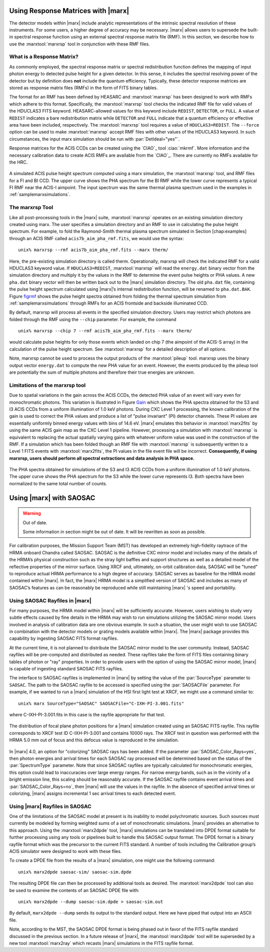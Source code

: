 .. _rsp:

Using Response Matrices with |marx|
======================================

The detector models within |marx| include analytic representations of
the intrinsic spectral resolution of these instruments. For some users,
a higher degree of accuracy may be necessary. |marx| allows users to
supersede the built-in spectral response function using an external
spectral response matrix file (RMF). In this section, we describe how to
use the :marxtool:`marxrsp` tool in conjunction with these RMF files.

What is a Response Matrix?
--------------------------

As commonly employed, the spectral response matrix or spectral
redistribution function defines the mapping of input photon energy to
detected pulse height for a given detector. In this sense, it includes
the spectral resolving power of the detector but by definition does
**not** include the quantum efficiency. Typically, these detector
response matrices are stored as response matrix files (RMFs) in the form
of FITS binary tables.

The format for an RMF has been defined by HEASARC and :marxtool:`marxrsp` has been
designed to work with RMFs which adhere to this format. Specifically,
the :marxtool:`marxrsp` tool checks the indicated RMF file for valid values of the
HDUCLAS3 FITS keyword. HEASARC-allowed values for this keyword include
``REDIST``, ``DETECTOR``, or ``FULL``. A value of ``REDIST`` indicates a bare
redistribution matrix while ``DETECTOR`` and ``FULL`` indicate that a quantum
efficiency or effective area have been included, respectively. The
:marxtool:`marxrsp` tool requires a value of ``HDUCLAS3=REDIST``. The ``--force`` option
can be used to make :marxtool:`marxrsp` accept RMF files with other values of the
HDUCLAS3 keyword. In such circumstances, the input marx simulation
should be run with :par:`DetIdeal="yes"`.

Response matrices for the ACIS CCDs can be created using the `CIAO`_ tool
:ciao:`mkrmf`. More information and the necessary calibration data to create
ACIS RMFs are available from the `CIAO`_. There are currently no
RMFs available for the HRC.

.. figure:: fig_rmf.*
   :align: center
   :name: figrmf
   
   A simulated ACIS pulse height spectrum computed using a marx simulation, the
   :marxtool:`marxrsp` tool, and RMF files for a FI and BI CCD. The upper curve shows the PHA spectrum
   for the BI RMF while the lower curve represents a typical FI RMF near the ACIS-I aimpoint.
   The input spectrum was the same thermal plasma spectrum used in the examples in :ref:`samplemarxsimulations`.




The marxrsp Tool
----------------

Like all post-processing tools in the |marx| suite, :marxtool:`marxrsp` operates
on an existing simulation directory created using marx. The user
specifies a simulation directory and an RMF to use in calculating the
pulse height spectrum. For example, to fold the Raymond-Smith thermal
plasma spectrum simulated in Section [chap:examples] through an ACIS RMF
called ``acis7b_aim_pha_rmf.fits``, we would use the syntax::

    unix% marxrsp --rmf acis7b_aim_pha_rmf.fits --marx therm/

Here, the pre-existing simulation directory is called therm.
Operationally, marxrsp will check the indicated RMF for a valid HDUCLAS3
keyword value. If ``HDUCLAS3=REDIST``, :marxtool:`marxrsp` will read the ``energy.dat``
binary vector from the simulation directory and multiply it by the
values in the RMF to determine the event pulse heights or PHA values. A
new ``pha.dat`` binary vector will then be written back out to the
|marx| simulation directory. The old ``pha.dat`` file, containing the
pulse height spectrum calculated using |marx|’s internal
redistribution function, will be renamed to ``pha.dat.BAK``.
Figure `figrmf`_ shows the pulse height spectra obtained from folding
the thermal spectrum simulation from  :ref:`samplemarxsimulations` through
RMFs for an ACIS frontside and backside illuminated CCD.

By default, marxrsp will process all events in the specified simulation
directory. Users may restrict which photons are folded through the RMF
using the ``--chip`` parameter. For example, the command

::

    unix% marxrsp --chip 7 --rmf acis7b_aim_pha_rmf.fits --marx therm/

would calculate pulse heights for only those events which landed on chip
7 (the aimpoint of the ACIS-S array) in the calculation of the pulse
height spectrum.  See :marxtool:`marxrsp` for a detailed
description of all options.


Note, marxrsp cannot be used to process the output products of the
:marxtool:`pileup` tool. marxrsp uses the binary output vector ``energy.dat`` to compute
the new PHA value for an event. However, the events produced by the
pileup tool are potentially the sum of multiple photons and therefore
their true energies are unknown.

Limitations of the marxrsp tool
-------------------------------

Due to spatial variations in the gain across the ACIS CCDs, the detected
PHA value of an event will vary even for monochromatic photons. This
variation is illustrated in Figure `Gain`_ which shows the PHA
spectra obtained for the S3 and I3 ACIS CCDs from a uniform illumination
of 1.0 keV photons. During CXC Level 1 processing, the known calibration
of the gain is used to correct the PHA values and produce a list of
"pulse invariant" (PI) detector channels. These PI values are
essentially uniformly binned energy values with bins of 14.6 eV.
|marx| emulates this behavior in :marxtool:`marx2fits` by using the same ACIS gain
map as the CXC Level 1 pipeline. However, processing a simulation with
:marxtool:`marxrsp` is equivalent to replacing the actual spatially varying gains
with whatever uniform value was used in the construction of the RMF. If
a simulation which has been folded though an RMF file with :marxtool:`marxrsp` is
subsequently written to a Level 1 FITS events with :marxtool:`marx2fits`, the PI
values in the file event file will be incorrect. **Consequently, if
using marxrsp, users should perform all spectral extractions and data
analysis in PHA space.**

.. figure:: fig_gain.*
   :align: center
   :name: Gain

   The PHA spectra obtained for simulations of the S3 and I3 ACIS CCDs from a
   uniform illumination of 1.0 keV photons. The upper curve shows the PHA spectrum for the
   S3 while the lower curve represents I3. Both spectra have been normalized to the same total
   number of counts.



.. _saosac:

Using |marx| with SAOSAC
==========================

.. warning:: Out of date.

   Some information in section might be out of date. It will be rewritten as soon as possible.

For calibration purposes, the Mission Support Team (MST) has developed
an extremely high-fidelity raytrace of the HRMA onboard Chandra called
SAOSAC. SAOSAC is the definitive CXC mirror model and includes many of
the details of the HRMA’s physical construction such as the stray light
baffles and support structures as well as a detailed model of the
reflective properties of the mirror surface. Using XRCF and, ultimately,
on-orbit calibration data, SAOSAC will be "tuned" to reproduce actual
HRMA performance to a high degree of accuracy. SAOSAC serves as baseline
for the HRMA model contained within |marx|. In fact, the |marx| HRMA
model is a simplified version of SAOSAC and includes as many of SAOSAC’s
features as can be reasonably be reproduced while still maintaining
|marx| 's speed and portability.

Using SAOSAC Rayfiles in |marx|
----------------------------------

For many purposes, the HRMA model within |marx| will be sufficiently
accurate. However, users wishing to study very subtle effects caused by
fine details in the HRMA may wish to run simulations utilizing the
SAOSAC mirror model. Users involved in analysis of calibration data are
one obvious example. In such a situation, the user might wish to use
SAOSAC in combination with the detector models or grating models
available within |marx|. The |marx| package provides this capability
by ingesting SAOSAC FITS format rayfiles.

At the current time, it is not planned to distribute the SAOSAC mirror
model to the user community. Instead, SAOSAC rayfiles will be
pre-computed and distributed as needed. These rayfiles take the form of
FITS files containing binary tables of photon or "ray" properties. In
order to provide users with the option of using the SAOSAC mirror model,
|marx| is capable of ingesting standard SAOSAC FITS rayfiles.

The interface to SAOSAC rayfiles is implemented in |marx| by setting
the value of the :par:`SourceType` parameter to ``SAOSAC``. The path to the
SAOSAC rayfile to be accessed is specified using the :par:`SAOSACFile`
parameter. For example, if we wanted to run a |marx| simulation of the
HSI first light test at XRCF, we might use a command similar to:

::

    unix% marx SourceType="SAOSAC" SAOSACFile="C-IXH-PI-3.001.fits"

where C-IXH-PI-3.001.fits in this case is the rayfile appropriate for
that test. 

.. figure:: fig_saosac.*
   :align: center

   The distribution of focal plane photon positions for a |marx| simulation created
   using an SAOSAC FITS rayfile. This rayfile corresponds to XRCF test ID C-IXH-PI-3.001 and
   contains 10000 rays. The XRCF test in question was performed with the HRMA 5.0 mm out of
   focus and this defocus value is reproduced in the simulation.

   


In |marx| 4.0, an option for "colorizing" SAOSAC rays has been added.
If the parameter :par:`SAOSAC_Color_Rays=yes`, then photon energies and
arrival times for each SAOSAC ray processed will be determined based on
the status of the :par:`SpectrumType` parameter. Note that since SAOSAC
rayfiles are typically calculated for monochromatic energies, this
option could lead to inaccuracies over large energy ranges. For narrow
energy bands, such as in the vicinity of a bright emission line, this
scaling should be reasonably accurate. If the SAOSAC rayfile contains
event arrival times and :par:`SAOSAC_Color_Rays=no`, then |marx| will use
the values in the rayfile. In the absence of specified arrival times or
colorizing, |marx| assigns incremental 1 sec arrival times to each
detected event.

Using |marx| Rayfiles in SAOSAC
---------------------------------

One of the limitations of the SAOSAC model at present is its inability
to model polychromatic sources. Such sources must currently be modeled
by forming weighted sums of a set of monochromatic simulations.
|marx|  provides an alternative to this approach. Using the :marxtool:`marx2dpde`
tool, |marx| simulations can be translated into DPDE format suitable
for further processing using any tools or pipelines built to handle this
SAOSAC output format. The DPDE format is a binary rayfile format which
was the precursor to the current FITS standard. A number of tools
including the Calibration group’s ACIS simulator were designed to work
with these files.

To create a DPDE file from the results of a |marx| simulation, one
might use the following command:

::

    unix% marx2dpde saosac-sim/ saosac-sim.dpde

The resulting DPDE file can then be processed by additional tools as
desired. The :marxtool:`marx2dpde` tool can also be used to examine the contents of
an SAOSAC DPDE file with:

::

    unix% marx2dpde --dump saosac-sim.dpde > saosac-sim.out

By default, ``marx2dpde --dump`` sends its output to the standard output.
Here we have piped that output into an ASCII file.

Note, according to the MST, the SAOSAC DPDE format is being phased out
in favor of the FITS rayfile standard discussed in the previous section.
In a future release of |marx|, the :marxtool:`marx2dpde` tool will be superseded
by a new tool :marxtool:`marx2ray` which recasts |marx| simulations in the FITS
rayfile format.
